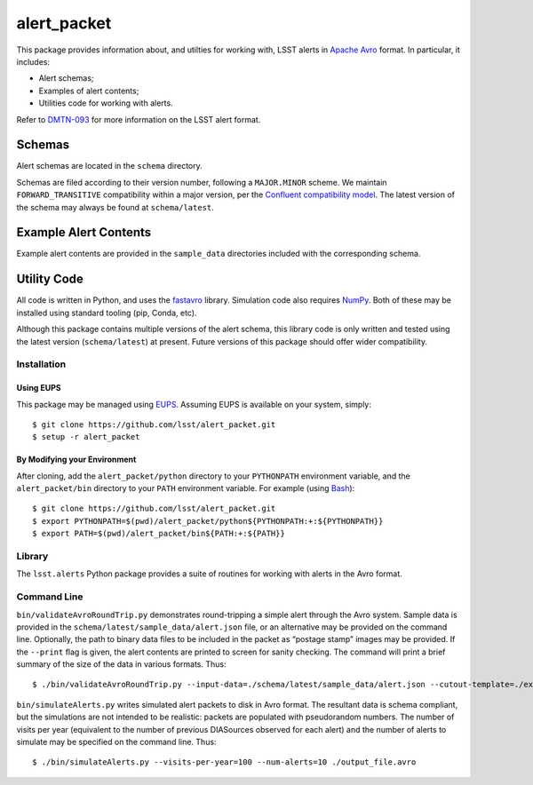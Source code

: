 #################
alert_packet
#################

This package provides information about, and utilties for working with, LSST alerts in `Apache Avro`_ format.
In particular, it includes:

- Alert schemas;
- Examples of alert contents;
- Utilities code for working with alerts.

Refer to `DMTN-093`_ for more information on the LSST alert format.

.. _Apache Avro: https://avro.apache.org
.. _DMTN-093: https://dmtn-093.lsst.io

Schemas
=======

Alert schemas are located in the ``schema`` directory.

Schemas are filed according to their version number, following a ``MAJOR.MINOR`` scheme.
We maintain ``FORWARD_TRANSITIVE`` compatibility within a major version, per the `Confluent compatibility model`_.
The latest version of the schema may always be found at ``schema/latest``.

.. _Confluent compatibility model: https://docs.confluent.io/current/schema-registry/docs/avro.html#forward-compatibility

Example Alert Contents
======================

Example alert contents are provided in the ``sample_data`` directories included with the corresponding schema.

Utility Code
============

All code is written in Python, and uses the `fastavro`_ library.
Simulation code also requires `NumPy`_.
Both of these may be installed using standard tooling (pip, Conda, etc).

Although this package contains multiple versions of the alert schema, this library code is only written and tested using the latest version (``schema/latest``) at present.
Future versions of this package should offer wider compatibility.

Installation
------------

Using EUPS
^^^^^^^^^^

This package may be managed using `EUPS`_.
Assuming EUPS is available on your system, simply::

  $ git clone https://github.com/lsst/alert_packet.git
  $ setup -r alert_packet

.. _EUPS: https://github.com/RobertLuptonTheGood/eups/

By Modifying your Environment
^^^^^^^^^^^^^^^^^^^^^^^^^^^^^

After cloning, add the ``alert_packet/python`` directory to your ``PYTHONPATH`` environment variable, and the ``alert_packet/bin`` directory to your ``PATH`` environment variable.
For example (using `Bash`_)::

  $ git clone https://github.com/lsst/alert_packet.git
  $ export PYTHONPATH=$(pwd)/alert_packet/python${PYTHONPATH:+:${PYTHONPATH}}
  $ export PATH=$(pwd)/alert_packet/bin${PATH:+:${PATH}}

.. _Bash: https://www.gnu.org/software/bash/

Library
-------

The ``lsst.alerts`` Python package provides a suite of routines for working with alerts in the Avro format.

Command Line
------------

``bin/validateAvroRoundTrip.py`` demonstrates round-tripping a simple alert through the Avro system.
Sample data is provided in the ``schema/latest/sample_data/alert.json`` file, or an alternative may be provided on the command line.
Optionally, the path to binary data files to be included in the packet as “postage stamp” images may be provided.
If the ``--print`` flag is given, the alert contents are printed to screen for sanity checking.
The command will print a brief summary of the size of the data in various formats.
Thus::

   $ ./bin/validateAvroRoundTrip.py --input-data=./schema/latest/sample_data/alert.json --cutout-template=./examples/stamp-678.fits --cutout-difference=./examples/stamp-679.fits

``bin/simulateAlerts.py`` writes simulated alert packets to disk in Avro format.
The resultant data is schema compliant, but the simulations are not intended to be realistic: packets are populated with pseudorandom numbers.
The number of visits per year (equivalent to the number of previous DIASources observed for each alert) and the number of alerts to simulate may be specified on the command line.
Thus::

   $ ./bin/simulateAlerts.py --visits-per-year=100 --num-alerts=10 ./output_file.avro

.. _fastavro: https://fastavro.readthedocs.io/en/latest/
.. _NumPy: http://www.numpy.org
